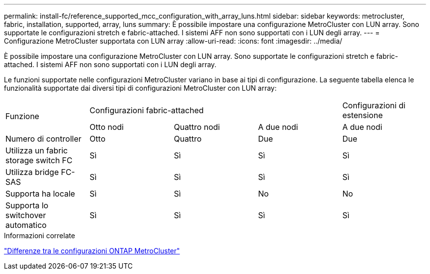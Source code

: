 ---
permalink: install-fc/reference_supported_mcc_configuration_with_array_luns.html 
sidebar: sidebar 
keywords: metrocluster, fabric, installation, supported, array, luns 
summary: È possibile impostare una configurazione MetroCluster con LUN array. Sono supportate le configurazioni stretch e fabric-attached. I sistemi AFF non sono supportati con i LUN degli array. 
---
= Configurazione MetroCluster supportata con LUN array
:allow-uri-read: 
:icons: font
:imagesdir: ../media/


[role="lead"]
È possibile impostare una configurazione MetroCluster con LUN array. Sono supportate le configurazioni stretch e fabric-attached. I sistemi AFF non sono supportati con i LUN degli array.

Le funzioni supportate nelle configurazioni MetroCluster variano in base ai tipi di configurazione. La seguente tabella elenca le funzionalità supportate dai diversi tipi di configurazioni MetroCluster con LUN array:

|===


.2+| Funzione 3+| Configurazioni fabric-attached | Configurazioni di estensione 


| Otto nodi | Quattro nodi | A due nodi | A due nodi 


 a| 
Numero di controller
 a| 
Otto
 a| 
Quattro
 a| 
Due
 a| 
Due



| Utilizza un fabric storage switch FC | Sì | Sì | Sì | Sì 


| Utilizza bridge FC-SAS | Sì | Sì | Sì | Sì 


| Supporta ha locale | Sì | Sì | No | No 


| Supporta lo switchover automatico | Sì | Sì | Sì | Sì 
|===
.Informazioni correlate
link:concept_considerations_differences.html["Differenze tra le configurazioni ONTAP MetroCluster"]

